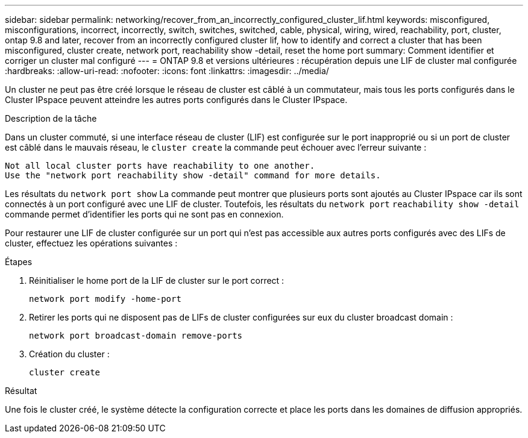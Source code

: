 ---
sidebar: sidebar 
permalink: networking/recover_from_an_incorrectly_configured_cluster_lif.html 
keywords: misconfigured, misconfigurations, incorrect, incorrectly, switch, switches, switched, cable, physical, wiring, wired, reachability, port, cluster, ontap 9.8 and later, recover from an incorrectly configured cluster lif, how to identify and correct a cluster that has been misconfigured, cluster create, network port, reachability show -detail, reset the home port 
summary: Comment identifier et corriger un cluster mal configuré 
---
= ONTAP 9.8 et versions ultérieures : récupération depuis une LIF de cluster mal configurée
:hardbreaks:
:allow-uri-read: 
:nofooter: 
:icons: font
:linkattrs: 
:imagesdir: ../media/


[role="lead"]
Un cluster ne peut pas être créé lorsque le réseau de cluster est câblé à un commutateur, mais tous les ports configurés dans le Cluster IPspace peuvent atteindre les autres ports configurés dans le Cluster IPspace.

.Description de la tâche
Dans un cluster commuté, si une interface réseau de cluster (LIF) est configurée sur le port inapproprié ou si un port de cluster est câblé dans le mauvais réseau, le `cluster create` la commande peut échouer avec l'erreur suivante :

....
Not all local cluster ports have reachability to one another.
Use the "network port reachability show -detail" command for more details.
....
Les résultats du `network port show` La commande peut montrer que plusieurs ports sont ajoutés au Cluster IPspace car ils sont connectés à un port configuré avec une LIF de cluster. Toutefois, les résultats du `network port` `reachability show -detail` commande permet d'identifier les ports qui ne sont pas en connexion.

Pour restaurer une LIF de cluster configurée sur un port qui n'est pas accessible aux autres ports configurés avec des LIFs de cluster, effectuez les opérations suivantes :

.Étapes
. Réinitialiser le home port de la LIF de cluster sur le port correct :
+
....
network port modify -home-port
....
. Retirer les ports qui ne disposent pas de LIFs de cluster configurées sur eux du cluster broadcast domain :
+
....
network port broadcast-domain remove-ports
....
. Création du cluster :
+
....
cluster create
....


.Résultat
Une fois le cluster créé, le système détecte la configuration correcte et place les ports dans les domaines de diffusion appropriés.
